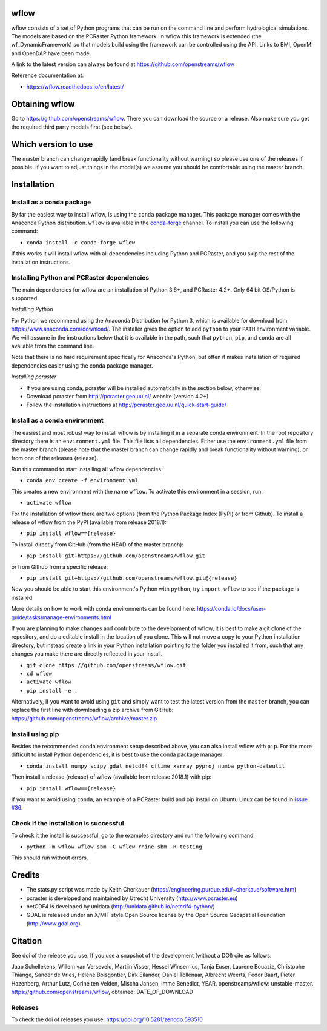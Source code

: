 wflow
=====

wflow consists of a set of Python programs that can be run on the command line
and perform hydrological simulations. The models are based on the PCRaster
Python framework. In wflow this framework is extended (the wf_DynamicFramework)
so that models build using the framework can be controlled using the API.
Links to BMI, OpenMI and OpenDAP have been made.

A link to the latest version can always be found at https://github.com/openstreams/wflow

Reference documentation at:

+ https://wflow.readthedocs.io/en/latest/


Obtaining wflow
===============

Go to https://github.com/openstreams/wflow. There you can download the source or a release.
Also make sure you get the required third party models first (see below).


Which version to use
====================
The master branch can change rapidly (and break functionality without warning) so please
use one of the releases if possible. If you want to adjust things in the model(s) we
assume you should be comfortable using the master branch.


Installation
============

Install as a conda package
--------------------------

By far the easiest way to install wflow, is using the ``conda`` package manager. This
package manager comes with the Anaconda Python distribution.
``wflow`` is available in the `conda-forge <https://conda-forge.org/>`_ channel. To install
you can use the following command:

+ ``conda install -c conda-forge wflow``

If this works it will install wflow with all dependencies including Python and PCRaster,
and you skip the rest of the installation instructions.

Installing Python and PCRaster dependencies
-------------------------------------------

The main dependencies for wflow are an installation of Python 3.6+, and PCRaster 4.2+.
Only 64 bit OS/Python is supported.

*Installing Python*

For Python we recommend using the Anaconda Distribution for Python 3, which is available
for download from https://www.anaconda.com/download/. The installer gives the option to
add ``python`` to your ``PATH`` environment variable. We will assume in the instructions
below that it is available in the path, such that ``python``, ``pip``, and ``conda`` are
all available from the command line.

Note that there is no hard requirement specifically for Anaconda's Python, but often it
makes installation of required dependencies easier using the conda package manager.

*Installing pcraster*

+ If you are using conda, pcraster will be installed automatically in the section below, otherwise:
+ Download pcraster from http://pcraster.geo.uu.nl/ website (version 4.2+)
+ Follow the installation instructions at http://pcraster.geo.uu.nl/quick-start-guide/


Install as a conda environment
------------------------------

The easiest and most robust way to install wflow is by installing it in a separate
conda environment. In the root repository directory there is an ``environment.yml`` file.
This file lists all dependencies. Either use the ``environment.yml`` file from the master branch
(please note that the master branch can change rapidly and break functionality without warning),
or from one of the releases {release}.

Run this command to start installing all wflow dependencies:

+ ``conda env create -f environment.yml``

This creates a new environment with the name ``wflow``. To activate this environment in
a session, run:

+ ``activate wflow``

For the installation of wflow there are two options (from the Python Package Index (PyPI)
or from Github). To install a release of wflow from the PyPI (available from release 2018.1):

+ ``pip install wflow=={release}``

To install directly from GitHub (from the HEAD of the master branch):

+ ``pip install git+https://github.com/openstreams/wflow.git``

or from Github from a specific release:

+ ``pip install git+https://github.com/openstreams/wflow.git@{release}``

Now you should be able to start this environment's Python with ``python``, try
``import wflow`` to see if the package is installed.

More details on how to work with conda environments can be found here:
https://conda.io/docs/user-guide/tasks/manage-environments.html

If you are planning to make changes and contribute to the development of wflow, it is
best to make a git clone of the repository, and do a editable install in the location
of you clone. This will not move a copy to your Python installation directory, but
instead create a link in your Python installation pointing to the folder you installed
it from, such that any changes you make there are directly reflected in your install.

+ ``git clone https://github.com/openstreams/wflow.git``
+ ``cd wflow``
+ ``activate wflow``
+ ``pip install -e .``

Alternatively, if you want to avoid using ``git`` and simply want to test the latest
version from the ``master`` branch, you can replace the first line with downloading
a zip archive from GitHub: https://github.com/openstreams/wflow/archive/master.zip

Install using pip
-----------------

Besides the recommended conda environment setup described above, you can also install
wflow with ``pip``. For the more difficult to install Python dependencies, it is best to
use the conda package manager:

+ ``conda install numpy scipy gdal netcdf4 cftime xarray pyproj numba python-dateutil``

Then install a release {release} of wflow (available from release 2018.1) with pip:

+ ``pip install wflow=={release}``

If you want to avoid using ``conda``, an example of a PCRaster build and pip install on
Ubuntu Linux can be found in `issue #36 <https://github.com/openstreams/wflow/issues/36>`_.

Check if the installation is successful
---------------------------------------

To check it the install is successful, go to the examples directory and run the following command:

+ ``python -m wflow.wflow_sbm -C wflow_rhine_sbm -R testing``

This should run without errors.


Credits
=======

+ The stats.py script was made by Keith Cherkauer (https://engineering.purdue.edu/~cherkaue/software.htm)

+ pcraster is developed and maintained by Utrecht University (http://www.pcraster.eu)

+ netCDF4 is developed by unidata (http://unidata.github.io/netcdf4-python/)

+ GDAL is released under an X/MIT style Open Source license by the Open Source Geospatial Foundation (http://www.gdal.org).


Citation
========
See doi of the release you use. If you use a snapshot of the development (without a DOI) cite as follows:

Jaap Schellekens, Willem van Verseveld, Martijn Visser, Hessel Winsemius, Tanja Euser, Laurène Bouaziz, Christophe Thiange, Sander de Vries,
Hélène Boisgontier, Dirk Eilander, Daniel Tollenaar, Albrecht Weerts, Fedor Baart, Pieter Hazenberg, Arthur Lutz, Corine ten Velden,
Mischa Jansen, Imme Benedict, YEAR. openstreams/wflow: unstable-master. https://github.com/openstreams/wflow, obtained: DATE_OF_DOWNLOAD


Releases
--------

To check the doi of releases you use: https://doi.org/10.5281/zenodo.593510